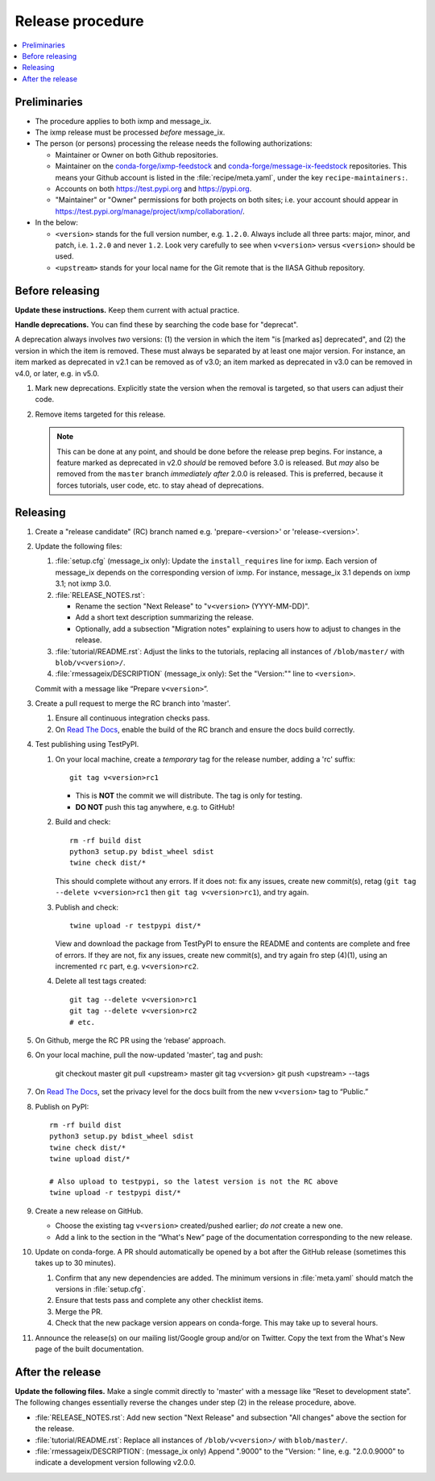 Release procedure
*****************

.. contents::
   :local:
   :backlinks: none

Preliminaries
=============

- The procedure applies to both ixmp and message_ix.
- The ixmp release must be processed *before* message_ix.
- The person (or persons) processing the release needs the following authorizations:

  - Maintainer or Owner on both Github repositories.
  - Maintainer on the
    `conda-forge/ixmp-feedstock <https://github.com/conda-forge/ixmp-feedstock>`__
    and
    `conda-forge/message-ix-feedstock <https://github.com/conda-forge/message-ix-feedstock>`__
    repositories.
    This means your Github account is listed in the :file:`recipe/meta.yaml`, under the key ``recipe-maintainers:``.
  - Accounts on both https://test.pypi.org and https://pypi.org.
  - "Maintainer" or "Owner" permissions for both projects on both sites; i.e. your account should appear in https://test.pypi.org/manage/project/ixmp/collaboration/.

- In the below:

  - ``<version>`` stands for the full version number, e.g. ``1.2.0``.
    Always include all three parts: major, minor, and patch, i.e. ``1.2.0`` and never ``1.2``.
    Look very carefully to see when ``v<version>`` versus ``<version>`` should be used.
  - ``<upstream>`` stands for your local name for the Git remote that is the IIASA Github repository.

Before releasing
================

**Update these instructions.** Keep them current with actual practice.

**Handle deprecations.** You can find these by searching the code base for "deprecat".

A deprecation always involves *two* versions: (1) the version in which the item "is [marked as] deprecated", and (2) the version in which the item is removed.
These must always be separated by at least one major version.
For instance, an item marked as deprecated in v2.1 can be removed as of v3.0; an item marked as deprecated in v3.0 can be removed in v4.0, or later, e.g. in v5.0.

1. Mark new deprecations.
   Explicitly state the version when the removal is targeted, so that users can adjust their code.
2. Remove items targeted for this release.

   .. note:: This can be done at any point, and should be done before the release prep begins.
      For instance, a feature marked as deprecated in v2.0 *should* be removed before 3.0 is released.
      But *may* also be removed from the ``master`` branch *immediately after* 2.0.0 is released.
      This is preferred, because it forces tutorials, user code, etc. to stay ahead of deprecations.

Releasing
=========

1. Create a "release candidate" (RC) branch named e.g. 'prepare-<version>' or 'release-<version>'.
2. Update the following files:

   1. :file:`setup.cfg` (message_ix only):
      Update the ``install_requires`` line for ixmp.
      Each version of message_ix depends on the corresponding version of ixmp.
      For instance, message_ix 3.1 depends on ixmp 3.1; not ixmp 3.0.

   2. :file:`RELEASE_NOTES.rst`:

      - Rename the section "Next Release" to "``v<version>`` (YYYY-MM-DD)".
      - Add a short text description summarizing the release.
      - Optionally, add a subsection "Migration notes" explaining to users how to adjust to changes in the release.

   3. :file:`tutorial/README.rst`: Adjust the links to the tutorials, replacing all instances of ``/blob/master/`` with ``blob/v<version>/``.
   4. :file:`rmessageix/DESCRIPTION` (message_ix only): Set the "Version:"" line to ``<version>``.

   Commit with a message like “Prepare ``v<version>``”.

3. Create a pull request to merge the RC branch into 'master'.

   1. Ensure all continuous integration checks pass.
   2. On `Read The Docs <https://readthedocs.com>`_, enable the build of the RC branch and ensure the docs build correctly.

4. Test publishing using TestPyPI.

   1. On your local machine, create a *temporary* tag for the release number, adding a 'rc' suffix::

        git tag v<version>rc1

      - This is **NOT** the commit we will distribute. The tag is only for testing.
      - **DO NOT** push this tag anywhere, e.g. to GitHub!

   2. Build and check::

        rm -rf build dist
        python3 setup.py bdist_wheel sdist
        twine check dist/*

      This should complete without any errors.
      If it does not: fix any issues, create new commit(s), retag (``git tag --delete v<version>rc1`` then ``git tag v<version>rc1``), and try again.

   3. Publish and check::

        twine upload -r testpypi dist/*

      View and download the package from TestPyPI to ensure the README and contents are complete and free of errors.
      If they are not, fix any issues, create new commit(s), and try again fro step (4)(1), using an incremented ``rc`` part, e.g. ``v<version>rc2``.

   4. Delete all test tags created::

        git tag --delete v<version>rc1
        git tag --delete v<version>rc2
        # etc.

5. On Github, merge the RC PR using the ‘rebase’ approach.
6. On your local machine, pull the now-updated 'master', tag and push:

    git checkout master
    git pull <upstream> master
    git tag v<version>
    git push <upstream> --tags

7. On `Read The Docs`_, set the privacy level for the docs built from the new ``v<version>`` tag to “Public.”
8. Publish on PyPI::

    rm -rf build dist
    python3 setup.py bdist_wheel sdist
    twine check dist/*
    twine upload dist/*

    # Also upload to testpypi, so the latest version is not the RC above
    twine upload -r testpypi dist/*

9. Create a new release on GitHub.

   - Choose the existing tag ``v<version>`` created/pushed earlier; *do not* create a new one.
   - Add a link to the section in the “What's New” page of the documentation corresponding to the new release.

10. Update on conda-forge.
    A PR should automatically be opened by a bot after the GitHub release (sometimes this takes up to 30 minutes).

    1. Confirm that any new dependencies are added. The minimum versions in :file:`meta.yaml` should match the versions in :file:`setup.cfg`.
    2. Ensure that tests pass and complete any other checklist items.
    3. Merge the PR.
    4. Check that the new package version appears on conda-forge. This may take up to several hours.

11. Announce the release(s) on our mailing list/Google group and/or on Twitter.
    Copy the text from the What's New page of the built documentation.

After the release
=================

**Update the following files.** Make a single commit directly to 'master' with a message like “Reset to development state”.
The following changes essentially reverse the changes under step (2) in the release procedure, above.

- :file:`RELEASE_NOTES.rst`: Add new section "Next Release" and subsection "All changes" above the section for the release.
- :file:`tutorial/README.rst`: Replace all instances of ``/blob/v<version>/`` with ``blob/master/``.
- :file:`rmessageix/DESCRIPTION`: (message_ix only) Append ".9000" to the "Version: " line, e.g. "2.0.0.9000" to indicate a development version following v2.0.0.
